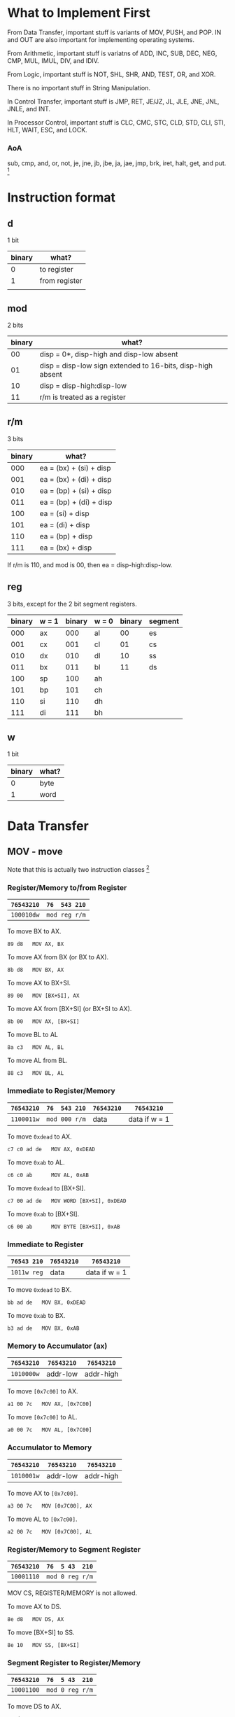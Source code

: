 * What to Implement First

From Data Transfer, important stuff is variants of MOV, PUSH, and POP. IN
and OUT are also important for implementing operating systems.

From Arithmetic, important stuff is variatns of ADD, INC, SUB, DEC, NEG,
CMP, MUL, IMUL, DIV, and IDIV.

From Logic, important stuff is NOT, SHL, SHR, AND, TEST, OR, and XOR.

There is no important stuff in String Manipulation.

In Control Transfer, important stuff is JMP, RET, JE/JZ, JL, JLE, JNE,
JNL, JNLE, and INT.

In Processor Control, important stuff is CLC, CMC, STC, CLD, STD, CLI,
STI, HLT, WAIT, ESC, and LOCK.


*** AoA
    sub, cmp, and, or, not, je, jne, jb, jbe, ja, jae, jmp, brk, iret,
    halt, get, and put. [fn:1]
* Instruction format

** d

1 bit

| binary | what?         |
|--------+---------------|
|      0 | to register   |
|      1 | from register |
|        |               |

** mod

2 bits

| binary | what?                                                      |
|--------+------------------------------------------------------------|
|     00 | disp = 0*, disp-high and disp-low absent                   |
|     01 | disp = disp-low sign extended to 16-bits, disp-high absent |
|     10 | disp = disp-high:disp-low                                  |
|     11 | r/m is treated as a register                               |

** r/m

3 bits

| binary | what?                           |
|--------+---------------------------------|
|    000 | ea = (bx) + (si) + disp         |
|    001 | ea = (bx) + (di) + disp         |
|    010 | ea = (bp) + (si) + disp         |
|    011 | ea = (bp) + (di) + disp         |
|    100 | ea = (si) + disp                |
|    101 | ea = (di) + disp                |
|    110 | ea = (bp) + disp                |
|    111 | ea = (bx) + disp                |

If r/m is 110, and mod is 00, then ea = disp-high:disp-low.

** reg

3 bits, except for the 2 bit segment registers.

| binary | w = 1 | binary | w = 0 | binary | segment |
|--------+-------+--------+-------+--------+---------|
|    000 | ax    |    000 | al    |     00 | es      |
|    001 | cx    |    001 | cl    |     01 | cs      |
|    010 | dx    |    010 | dl    |     10 | ss      |
|    011 | bx    |    011 | bl    |     11 | ds      |
|    100 | sp    |    100 | ah    |        |         |
|    101 | bp    |    101 | ch    |        |         |
|    110 | si    |    110 | dh    |        |         |
|    111 | di    |    111 | bh    |        |         |

** w

1 bit

| binary | what? |
|--------+-------|
| 0      | byte  |
| 1      | word  |

* Data Transfer

** MOV - move
   Note that this is actually two instruction classes [fn:1]

*** Register/Memory to/from Register

| =76543210= | =76  543 210= |
|------------+---------------|
| =100010dw= | =mod reg r/m= |

To move BX to AX.
  : 89 d8   MOV AX, BX

To move AX from BX (or BX to AX).
  : 8b d8   MOV BX, AX

To move AX to BX+SI.
  : 89 00   MOV [BX+SI], AX

To move AX from [BX+SI] (or BX+SI to AX).
  : 8b 00   MOV AX, [BX+SI]

To move BL to AL
  : 8a c3   MOV AL, BL

To move AL from BL.
  : 88 c3   MOV BL, AL

*** Immediate to Register/Memory

| =76543210= | =76  543 210= | =76543210= | =76543210=    |
|------------+---------------+------------+---------------|
| =1100011w= | =mod 000 r/m= | data       | data if w = 1 |

To move =0xdead= to AX.
  : c7 c0 ad de   MOV AX, 0xDEAD

To move =0xab= to AL.
  : c6 c0 ab      MOV AL, 0xAB

To move =0xdead= to [BX+SI].
  : c7 00 ad de   MOV WORD [BX+SI], 0xDEAD

To move =0xab= to [BX+SI].
  : c6 00 ab      MOV BYTE [BX+SI], 0xAB

*** Immediate to Register

| =76543 210= | =76543210= | =76543210=    |
|-------------+------------+---------------|
| =1011w reg= | data       | data if w = 1 |

To move =0xdead= to BX.
  : bb ad de   MOV BX, 0xDEAD

To move =0xab= to BX.
  : b3 ad de   MOV BX, 0xAB

*** Memory to Accumulator (ax)

| =76543210= | =76543210= | =76543210= |
|------------+------------+------------|
| =1010000w= | addr-low   | addr-high  |

To move =[0x7c00]= to AX.
  : a1 00 7c   MOV AX, [0x7C00]

To move =[0x7c00]= to AL.
  : a0 00 7c   MOV AL, [0x7C00]

*** Accumulator to Memory

| =76543210= | =76543210= | =76543210= |
|------------+------------+------------|
| =1010001w= | addr-low   | addr-high  |

To move AX to =[0x7c00]=.
  : a3 00 7c   MOV [0x7C00], AX

To move AL to =[0x7c00]=.
  : a2 00 7c   MOV [0x7C00], AL

*** Register/Memory to Segment Register

| =76543210= | =76  5 43  210= |
|------------+-----------------|
| =10001110= | =mod 0 reg r/m= |

MOV CS, REGISTER/MEMORY is not allowed.

To move AX to DS.
  : 8e d8   MOV DS, AX

To move [BX+SI] to SS.
  : 8e 10   MOV SS, [BX+SI]

*** Segment Register to Register/Memory

| =76543210= | =76  5 43  210= |
|------------+-----------------|
| =10001100= | =mod 0 reg r/m= |

To move DS to AX.
  : 8c d8      MOV AX, DS

To move [BX+SI+0x20] to SS.
  : 8c 50 20   MOV [BX+SI+0x20], SS

** PUSH - push

*** Register/Memory

| =76543210= | =76  543 210= |
|------------+---------------|
| =11111111= | =mod 110 r/m= |

To push AX.
  : ff f0         PUSH AX

To push [BX+SI].
  : ff 30         PUSH WORD [BX+SI]

To push [BX+SI+0x20].
  : ff 70 20      PUSH WORD [BX+SI+0x20]

To push [BX+SI+0x1020].
  : ff b0 20 10   PUSH WORD [BX+SI+0x1020]

*** Register

| =76543210= |
|------------|
| =01010reg= |

To push AX.
  : 50   PUSH AX

To push BX.
  : 53   PUSH BX

*** Segment Register

| =765 43  210= |
|---------------|
| =000 reg 110= |

To push ES.
  : 06   PUSH ES

To push CS.
  : 0e   PUSH CS

** POP - pop

*** Register/Memory

| =76543210= | =76  543 210= |
|------------+---------------|
| =10001111= | =mod 000 r/m= |

To pop AX.
  : 8f c0         POP AX

To pop [BX+SI].
  : 8f 00         POP WORD [BX+SI]

To pop [BX+SI+0x20].
  : 8f 40 20      POP WORD [BX+SI+0x20]

To pop [BX+SI+0x1020].
  : 8f 80 20 10   POP WORD [BX+SI+0x1020]

*** Register

| =76543210= |
|------------|
| =01011reg= |

To pop AX.
  : 58   POP AX

To pop BX.
  : 5b   POP BX

*** Segment Register

| =765 43  210= |
|---------------|
| =000 reg 111= |

To pop ES.
  : 07   POP ES

To pop DS.
  : 1f   POP DS

It is impossible to pop CS.

** OUT - output to

*** Fixed Port

| =76543210= | =76543210= |
|------------+------------|
| =1110011w= | port       |

To output AX to 0x60.
  : e7 60   OUT 0x60, AX

*** Variable Port

| =76543210= |
|------------+
| =1110111w= |

To output AX to DX.
  : ef   OUT DX, AX

To output AL to DX.
  : ee   OUT DX, AL

** XLAT - translate byte to AL

| =76543210= |
|------------|
| =11010111= |

To translate a byte to AL.
  : d7   XLAT

Nasm calls this XLATB; however, the docs say XLAT.

Its XLATB for the no operand form, XLAT is used in assembly language to
have an operand for the sole purpose of documentation, however the
instruction in machine code never takes an operand, so the disassembler is
going to see XLATB (the no operand version in assembly code), not XLAT as
there is no way to recover the "documentation" operand from the machine
code. See Intel64 manual Volume 2B page 544 for detailed information. --
Nixeagle [2010-05-10 Mon 03:43]

** LEA - load EA to register

| =76543210= | =76  543 210= |
|------------+---------------|
| =10001101= | =mod reg r/m= |

This can be replaced by a MOV.

To load [BX+SI] to AX.
  : 8d 00   LEA AX, [BX+SI]

** LDS - load pointer to DS

| =76543210= | =76  543 210= |
|------------+---------------|
| =11000101= | =mod reg r/m= |

The first word at [BX+SI] is put into the register. The second word is put into DS.

To load [BX+SI] to AX, DS.
  : c5 00   LDS AX, [BX+SI]

** LES - load pointer to ES

| =76543210= | =76  543 210= |
|------------+---------------|
| =11000100= | =mod reg r/m= |

The first word at [BX+SI] is put into the register. The second word is put into DS.

To load [BX+SI] to AX, DS.
  : c4 00   LES AX, [BX+SI]

** LAHF - load AH with FLAGS

| =76543210= |
|------------|
| =10011111= |

To load AH from the low byte of FLAGS.
  : 9f   LAHF

** SAHF - store AH into FLAGS

| =76543210= |
|------------|
| =10011110= |

To load AH to the low byte of FLAGS.
  : 9e   SAHF

** PUSHF - push FLAGS

| =76543210= |
|------------|
| =10011100= |

Nasm calls this PUSHFW.

To push FLAGS.
  : 9c   PUSHF

** POPF - pop FLAGS

| =76543210= |
|------------|
| =10011101= |

Nasm calls this POPFW.

To pop FLAGS.
  : 9d   POPF


* Footnotes

[fn:1] http://www.arl.wustl.edu/~lockwood/class/cs306/books/artofasm/Chapter_3/CH03-3.html#HEADING3-37
